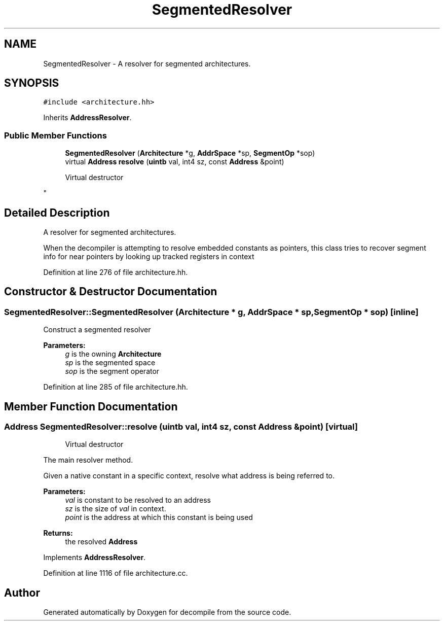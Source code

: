 .TH "SegmentedResolver" 3 "Sun Apr 14 2019" "decompile" \" -*- nroff -*-
.ad l
.nh
.SH NAME
SegmentedResolver \- A resolver for segmented architectures\&.  

.SH SYNOPSIS
.br
.PP
.PP
\fC#include <architecture\&.hh>\fP
.PP
Inherits \fBAddressResolver\fP\&.
.SS "Public Member Functions"

.in +1c
.ti -1c
.RI "\fBSegmentedResolver\fP (\fBArchitecture\fP *g, \fBAddrSpace\fP *sp, \fBSegmentOp\fP *sop)"
.br
.ti -1c
.RI "virtual \fBAddress\fP \fBresolve\fP (\fBuintb\fP val, int4 sz, const \fBAddress\fP &point)"
.br
.RI "
.PP
.RS 4
Virtual destructor
.RE
.PP
"
.in -1c
.SH "Detailed Description"
.PP 
A resolver for segmented architectures\&. 

When the decompiler is attempting to resolve embedded constants as pointers, this class tries to recover segment info for near pointers by looking up tracked registers in context 
.PP
Definition at line 276 of file architecture\&.hh\&.
.SH "Constructor & Destructor Documentation"
.PP 
.SS "SegmentedResolver::SegmentedResolver (\fBArchitecture\fP * g, \fBAddrSpace\fP * sp, \fBSegmentOp\fP * sop)\fC [inline]\fP"
Construct a segmented resolver 
.PP
\fBParameters:\fP
.RS 4
\fIg\fP is the owning \fBArchitecture\fP 
.br
\fIsp\fP is the segmented space 
.br
\fIsop\fP is the segment operator 
.RE
.PP

.PP
Definition at line 285 of file architecture\&.hh\&.
.SH "Member Function Documentation"
.PP 
.SS "\fBAddress\fP SegmentedResolver::resolve (\fBuintb\fP val, int4 sz, const \fBAddress\fP & point)\fC [virtual]\fP"

.PP

.PP
.RS 4
Virtual destructor
.RE
.PP
The main resolver method\&.
.PP
Given a native constant in a specific context, resolve what address is being referred to\&. 
.PP
\fBParameters:\fP
.RS 4
\fIval\fP is constant to be resolved to an address 
.br
\fIsz\fP is the size of \fIval\fP in context\&. 
.br
\fIpoint\fP is the address at which this constant is being used 
.RE
.PP
\fBReturns:\fP
.RS 4
the resolved \fBAddress\fP 
.RE
.PP

.PP
Implements \fBAddressResolver\fP\&.
.PP
Definition at line 1116 of file architecture\&.cc\&.

.SH "Author"
.PP 
Generated automatically by Doxygen for decompile from the source code\&.

